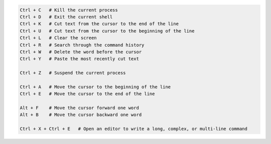 .. code-block:: text

    Ctrl + C   # Kill the current process
    Ctrl + D   # Exit the current shell
    Ctrl + K   # Cut text from the cursor to the end of the line
    Ctrl + U   # Cut text from the cursor to the beginning of the line
    Ctrl + L   # Clear the screen
    Ctrl + R   # Search through the command history
    Ctrl + W   # Delete the word before the cursor
    Ctrl + Y   # Paste the most recently cut text

    Ctrl + Z   # Suspend the current process

    Ctrl + A   # Move the cursor to the beginning of the line
    Ctrl + E   # Move the cursor to the end of the line

    Alt + F    # Move the cursor forward one word
    Alt + B    # Move the cursor backward one word

    Ctrl + X + Ctrl + E   # Open an editor to write a long, complex, or multi-line command



